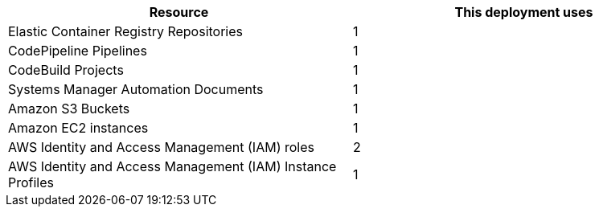// Replace the <n> in each row to specify the number of resources used in this deployment. Remove the rows for resources that aren’t used.
|===
|Resource |This deployment uses

// Space needed to maintain table headers
|Elastic Container Registry Repositories |1
|CodePipeline Pipelines  |1
|CodeBuild Projects  |1
|Systems Manager Automation Documents  |1
|Amazon S3 Buckets  |1
|Amazon EC2 instances |1
|AWS Identity and Access Management (IAM) roles |2
|AWS Identity and Access Management (IAM) Instance Profiles |1
|===
